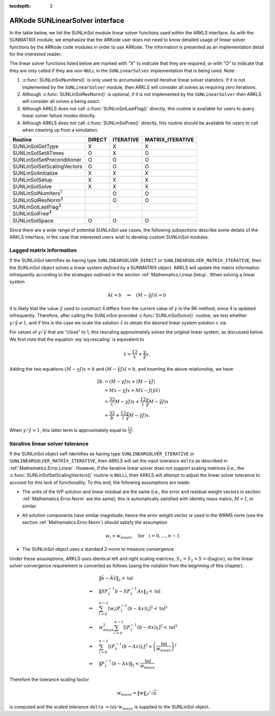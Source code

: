 ..
   Programmer(s): Daniel R. Reynolds @ SMU
   ----------------------------------------------------------------
   SUNDIALS Copyright Start
   Copyright (c) 2002-2019, Lawrence Livermore National Security
   and Southern Methodist University.
   All rights reserved.

   See the top-level LICENSE and NOTICE files for details.

   SPDX-License-Identifier: BSD-3-Clause
   SUNDIALS Copyright End
   ----------------------------------------------------------------

:tocdepth: 3



.. _SUNLinSol.ARKode:

ARKode SUNLinearSolver interface
==============================================

In the table below, we list the SUNLinSol module linear solver
functions used within the ARKLS interface.  As with the SUNMATRIX module, we
emphasize that the ARKode user does not need to know detailed usage of linear
solver functions by the ARKode code modules in order to use ARKode. The
information is presented as an implementation detail for the interested reader.

The linear solver functions listed below are marked with "X" to
indicate that they are required, or with "O" to indicate that they are
only called if they are non-``NULL`` in the ``SUNLinearSolver``
implementation that is being used.  Note:

1. :c:func:`SUNLinSolNumIters()` is only used to accumulate overall
   iterative linear solver statistics.  If it is not implemented by
   the ``SUNLinearSolver`` module, then ARKLS will consider all
   solves as requiring zero iterations.

2. Although :c:func:`SUNLinSolResNorm()` is optional, if it is not
   implemented by the ``SUNLinearSolver`` then ARKLS will consider all
   solves a being *exact*.

3. Although ARKLS does not call :c:func:`SUNLinSolLastFlag()`
   directly, this routine is available for users to query linear
   solver failure modes directly.

4. Although ARKLS does not call :c:func:`SUNLinSolFree()`
   directly, this routine should be available for users to call when
   cleaning up from a simulation.



.. cssclass:: table-bordered

===========================  ======  =========  ================
Routine                      DIRECT  ITERATIVE  MATRIX_ITERATIVE
===========================  ======  =========  ================
SUNLinSolGetType             X       X          X
SUNLinSolSetATimes           O       X          O
SUNLinSolSetPreconditioner   O       O          O
SUNLinSolSetScalingVectors   O       O          O
SUNLinSolInitialize          X       X          X
SUNLinSolSetup               X       X          X
SUNLinSolSolve               X       X          X
SUNLinSolNumIters\ :sup:`1`          O          O
SUNLinSolResNorm\ :sup:`2`           O          O
SUNLinSolLastFlag\ :sup:`3`
SUNLinSolFree\ :sup:`4`
SUNLinSolSpace               O       O          O
===========================  ======  =========  ================


Since there are a wide range of potential SUNLinSol use cases, the following
subsections describe some details of the ARKLS interface, in the case that
interested users wish to develop custom SUNLinSol modules.


.. _SUNLinSol.Lagged_matrix:

Lagged matrix information
---------------------------------------------------

If the SUNLinSol identifies as having type
``SUNLINEARSOLVER_DIRECT`` or ``SUNLINEARSOLVER_MATRIX_ITERATIVE``,
then the SUNLinSol object solves a
linear system *defined* by a SUNMATRIX object. ARKLS will update the
matrix information infrequently according to the strategies outlined in
the section :ref:`Mathematics.Linear.Setup`. When solving a linear
system

.. math::
   \tilde{\mathcal A} \tilde{x} = b \quad\Leftrightarrow\quad (M-\tilde{\gamma} J)\tilde{x} = b

it is likely that the value :math:`\tilde{\gamma}` used to construct
:math:`\tilde{\mathcal A}` differs from the current value of
:math:`\gamma` in the RK method, since :math:`\tilde{\mathcal A}` is
updated infrequently.  Therefore, after calling the SUNLinSol-provided
:c:func:`SUNLinSolSolve()` routine, we test whether :math:`\gamma /
\tilde{\gamma} \ne 1`, and if this is the case we scale the solution
:math:`\tilde{x}` to obtain the desired linear system solution
:math:`x` via

.. math::
   x = \frac{2}{1 + \gamma / \tilde{\gamma}} \tilde{x}.
   :label: eq:rescaling

For values of :math:`\gamma/\tilde{\gamma}` that are "close" to 1, this
rescaling approximately solves the original linear system, as
discussed below.  We first note that the equation :eq:`eq:rescaling`
is equivalent to

.. math::
   \tilde{x} = \frac12 x + \frac{\gamma}{\tilde{\gamma}}x.

Adding the two equations :math:`(M-\gamma J)x=b` and
:math:`(M-\tilde{\gamma}J)\tilde{x}=b`, and inserting the above
relationship, we have

.. math::
   2b &= (M-\gamma J)x + (M-\tilde{\gamma}J) \\
      &= Mx - \gamma Jx + M\tilde{x} - J\left(\tilde{\gamma}\tilde{x}\right)\\
      &= \frac32\left(M - \gamma J\right)x + \frac12\left(\frac{\gamma}{\tilde{\gamma}}M - \tilde{\gamma} J\right)x\\
      &= \frac32 b + \frac12\left(\frac{\gamma}{\tilde{\gamma}}M - \tilde{\gamma} J\right)x.

When :math:`\gamma/\tilde{\gamma}\approx 1`, this latter term is
approximately equal to :math:`\frac12 b`.


.. _SUNLinSol.Iterative_Tolerance:

Iterative linear solver tolerance
---------------------------------------------------

If the SUNLinSol object self-identifies as having type
``SUNLINEARSOLVER_ITERATIVE`` or ``SUNLINEARSOLVER_MATRIX_ITERATIVE``,
then ARKLS will set the input tolerance ``delta`` as described in
:ref:`Mathematics.Error.Linear`.  However, if the iterative linear
solver does not support scaling matrices (i.e., the
:c:func:`SUNLinSolSetScalingVectors()` routine is ``NULL``), then
ARKLS will attempt to adjust the linear solver tolerance to account
for this lack of functionality.  To this end, the following
assumptions are made:

* The units of the IVP solution and linear residual are the same
  (i.e., the error and residual weight vectors in section
  :ref:`Mathematics.Error.Norm` are the same); this is automatically
  satisfied with identity mass matrix, :math:`M=I`, or similar.

* All solution components have similar magnitude; hence the error
  weight vector :math:`w` used in the WRMS norm (see the section
  :ref:`Mathematics.Error.Norm`) should satisfy the assumption

  .. math::
     w_i \approx w_{mean},\quad \text{for}\quad i=0,\ldots,n-1.

* The SUNLinSol object uses a standard 2-norm to measure convergence.

Under these assumptions, ARKLS uses identical left and right scaling matrices,
:math:`S_1 = S_2 = S = \operatorname{diag}(w)`, so the linear solver
convergence requirement is converted as follows
(using the notation from the beginning of this chapter):

.. math::
   &\left\| \tilde{b} - \tilde{A} \tilde{x} \right\|_2  <  \text{tol}\\
   \Leftrightarrow \quad & \left\| S P_1^{-1} b - S P_1^{-1} A x \right\|_2  <  \text{tol}\\
   \Leftrightarrow \quad & \sum_{i=0}^{n-1} \left[w_i \left(P_1^{-1} (b - A x)\right)_i\right]^2  <  \text{tol}^2\\
   \Leftrightarrow \quad & w_{mean}^2 \sum_{i=0}^{n-1} \left[\left(P_1^{-1} (b - A x)\right)_i\right]^2  <  \text{tol}^2\\
   \Leftrightarrow \quad & \sum_{i=0}^{n-1} \left[\left(P_1^{-1} (b - A x)\right)_i\right]^2  <  \left(\frac{\text{tol}}{w_{mean}}\right)^2\\
   \Leftrightarrow \quad & \left\| P_1^{-1} (b - A x)\right\|_2  <  \frac{\text{tol}}{w_{mean}}

Therefore the tolerance scaling factor

.. math::
   w_{mean} = \|w\|_2 / \sqrt{n}

is computed and the scaled tolerance ``delta`` :math:`= \text{tol} /
w_{mean}` is supplied to the SUNLinSol object.
